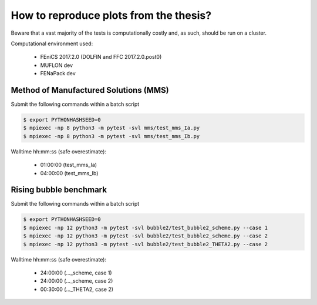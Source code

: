 How to reproduce plots from the thesis?
=======================================

Beware that a vast majority of the tests is computationally costly and,
as such, should be run on a cluster.

Computational environment used:

  - FEniCS 2017.2.0 (DOLFIN and FFC 2017.2.0.post0)
  - MUFLON dev
  - FENaPack dev

Method of Manufactured Solutions (MMS)
--------------------------------------

Submit the following commands within a batch script

.. code-block:: console

  $ export PYTHONHASHSEED=0
  $ mpiexec -np 8 python3 -m pytest -svl mms/test_mms_Ia.py
  $ mpiexec -np 8 python3 -m pytest -svl mms/test_mms_Ib.py

Walltime hh:mm:ss (safe overestimate):

  + 01:00:00 (test_mms_Ia)
  + 04:00:00 (test_mms_Ib)

Rising bubble benchmark
-----------------------

Submit the following commands within a batch script

.. code-block:: console

  $ export PYTHONHASHSEED=0
  $ mpiexec -np 12 python3 -m pytest -svl bubble2/test_bubble2_scheme.py --case 1
  $ mpiexec -np 12 python3 -m pytest -svl bubble2/test_bubble2_scheme.py --case 2
  $ mpiexec -np 12 python3 -m pytest -svl bubble2/test_bubble2_THETA2.py --case 2

Walltime hh:mm:ss (safe overestimate):

  + 24:00:00 (..._scheme, case 1)
  + 24:00:00 (..._scheme, case 2)
  + 00:30:00 (..._THETA2, case 2)
